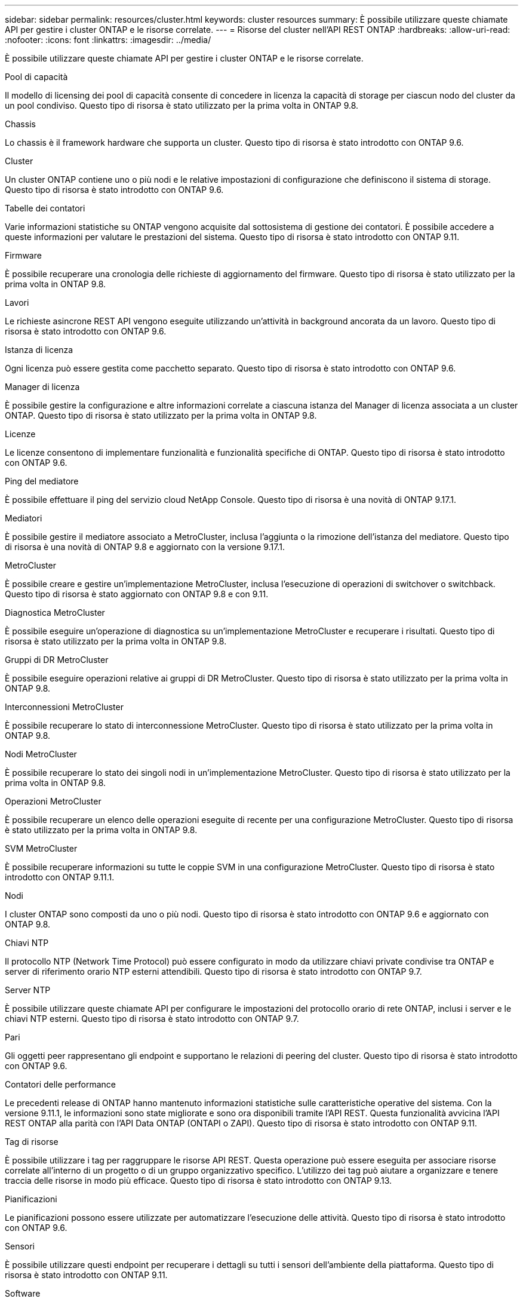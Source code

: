 ---
sidebar: sidebar 
permalink: resources/cluster.html 
keywords: cluster resources 
summary: È possibile utilizzare queste chiamate API per gestire i cluster ONTAP e le risorse correlate. 
---
= Risorse del cluster nell'API REST ONTAP
:hardbreaks:
:allow-uri-read: 
:nofooter: 
:icons: font
:linkattrs: 
:imagesdir: ../media/


[role="lead"]
È possibile utilizzare queste chiamate API per gestire i cluster ONTAP e le risorse correlate.

.Pool di capacità
Il modello di licensing dei pool di capacità consente di concedere in licenza la capacità di storage per ciascun nodo del cluster da un pool condiviso. Questo tipo di risorsa è stato utilizzato per la prima volta in ONTAP 9.8.

.Chassis
Lo chassis è il framework hardware che supporta un cluster. Questo tipo di risorsa è stato introdotto con ONTAP 9.6.

.Cluster
Un cluster ONTAP contiene uno o più nodi e le relative impostazioni di configurazione che definiscono il sistema di storage. Questo tipo di risorsa è stato introdotto con ONTAP 9.6.

.Tabelle dei contatori
Varie informazioni statistiche su ONTAP vengono acquisite dal sottosistema di gestione dei contatori. È possibile accedere a queste informazioni per valutare le prestazioni del sistema. Questo tipo di risorsa è stato introdotto con ONTAP 9.11.

.Firmware
È possibile recuperare una cronologia delle richieste di aggiornamento del firmware. Questo tipo di risorsa è stato utilizzato per la prima volta in ONTAP 9.8.

.Lavori
Le richieste asincrone REST API vengono eseguite utilizzando un'attività in background ancorata da un lavoro. Questo tipo di risorsa è stato introdotto con ONTAP 9.6.

.Istanza di licenza
Ogni licenza può essere gestita come pacchetto separato. Questo tipo di risorsa è stato introdotto con ONTAP 9.6.

.Manager di licenza
È possibile gestire la configurazione e altre informazioni correlate a ciascuna istanza del Manager di licenza associata a un cluster ONTAP. Questo tipo di risorsa è stato utilizzato per la prima volta in ONTAP 9.8.

.Licenze
Le licenze consentono di implementare funzionalità e funzionalità specifiche di ONTAP. Questo tipo di risorsa è stato introdotto con ONTAP 9.6.

.Ping del mediatore
È possibile effettuare il ping del servizio cloud NetApp Console. Questo tipo di risorsa è una novità di ONTAP 9.17.1.

.Mediatori
È possibile gestire il mediatore associato a MetroCluster, inclusa l'aggiunta o la rimozione dell'istanza del mediatore. Questo tipo di risorsa è una novità di ONTAP 9.8 e aggiornato con la versione 9.17.1.

.MetroCluster
È possibile creare e gestire un'implementazione MetroCluster, inclusa l'esecuzione di operazioni di switchover o switchback. Questo tipo di risorsa è stato aggiornato con ONTAP 9.8 e con 9.11.

.Diagnostica MetroCluster
È possibile eseguire un'operazione di diagnostica su un'implementazione MetroCluster e recuperare i risultati. Questo tipo di risorsa è stato utilizzato per la prima volta in ONTAP 9.8.

.Gruppi di DR MetroCluster
È possibile eseguire operazioni relative ai gruppi di DR MetroCluster. Questo tipo di risorsa è stato utilizzato per la prima volta in ONTAP 9.8.

.Interconnessioni MetroCluster
È possibile recuperare lo stato di interconnessione MetroCluster. Questo tipo di risorsa è stato utilizzato per la prima volta in ONTAP 9.8.

.Nodi MetroCluster
È possibile recuperare lo stato dei singoli nodi in un'implementazione MetroCluster. Questo tipo di risorsa è stato utilizzato per la prima volta in ONTAP 9.8.

.Operazioni MetroCluster
È possibile recuperare un elenco delle operazioni eseguite di recente per una configurazione MetroCluster. Questo tipo di risorsa è stato utilizzato per la prima volta in ONTAP 9.8.

.SVM MetroCluster
È possibile recuperare informazioni su tutte le coppie SVM in una configurazione MetroCluster. Questo tipo di risorsa è stato introdotto con ONTAP 9.11.1.

.Nodi
I cluster ONTAP sono composti da uno o più nodi. Questo tipo di risorsa è stato introdotto con ONTAP 9.6 e aggiornato con ONTAP 9.8.

.Chiavi NTP
Il protocollo NTP (Network Time Protocol) può essere configurato in modo da utilizzare chiavi private condivise tra ONTAP e server di riferimento orario NTP esterni attendibili. Questo tipo di risorsa è stato introdotto con ONTAP 9.7.

.Server NTP
È possibile utilizzare queste chiamate API per configurare le impostazioni del protocollo orario di rete ONTAP, inclusi i server e le chiavi NTP esterni. Questo tipo di risorsa è stato introdotto con ONTAP 9.7.

.Pari
Gli oggetti peer rappresentano gli endpoint e supportano le relazioni di peering del cluster. Questo tipo di risorsa è stato introdotto con ONTAP 9.6.

.Contatori delle performance
Le precedenti release di ONTAP hanno mantenuto informazioni statistiche sulle caratteristiche operative del sistema. Con la versione 9.11.1, le informazioni sono state migliorate e sono ora disponibili tramite l'API REST. Questa funzionalità avvicina l'API REST ONTAP alla parità con l'API Data ONTAP (ONTAPI o ZAPI). Questo tipo di risorsa è stato introdotto con ONTAP 9.11.

.Tag di risorse
È possibile utilizzare i tag per raggruppare le risorse API REST. Questa operazione può essere eseguita per associare risorse correlate all'interno di un progetto o di un gruppo organizzativo specifico. L'utilizzo dei tag può aiutare a organizzare e tenere traccia delle risorse in modo più efficace. Questo tipo di risorsa è stato introdotto con ONTAP 9.13.

.Pianificazioni
Le pianificazioni possono essere utilizzate per automatizzare l'esecuzione delle attività. Questo tipo di risorsa è stato introdotto con ONTAP 9.6.

.Sensori
È possibile utilizzare questi endpoint per recuperare i dettagli su tutti i sensori dell'ambiente della piattaforma. Questo tipo di risorsa è stato introdotto con ONTAP 9.11.

.Software
Un cluster ONTAP include il profilo software del cluster, la raccolta di pacchetti software e la raccolta della cronologia software. Questo tipo di risorsa è stato introdotto con ONTAP 9.6 e aggiornato con ONTAP 9.8.

.Web
È possibile utilizzare questi endpoint per aggiornare le configurazioni dei servizi Web e recuperare la configurazione corrente. Questo tipo di risorsa è stato introdotto con ONTAP 9.10.
